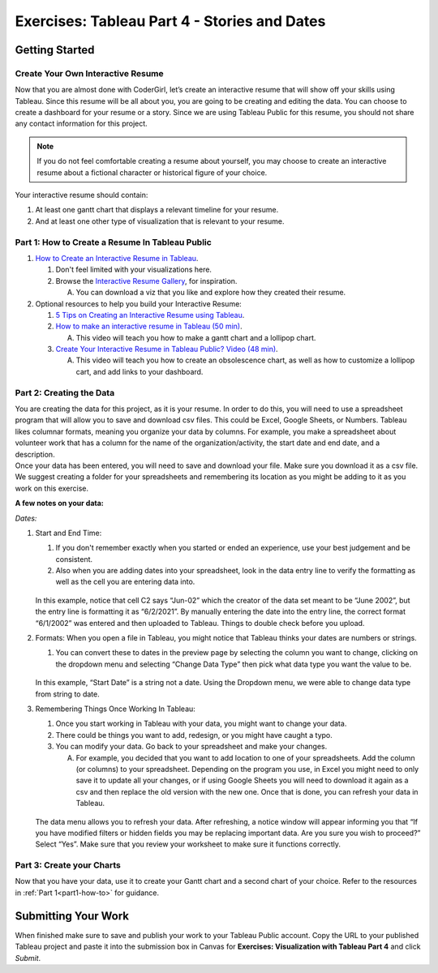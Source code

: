 Exercises: Tableau Part 4 - Stories and Dates
=============================================

Getting Started
---------------

Create Your Own Interactive Resume
^^^^^^^^^^^^^^^^^^^^^^^^^^^^^^^^^^

| Now that you are almost done with CoderGirl, let’s create an interactive resume that will show off your skills using Tableau.  Since this resume will be all about you, you are going to be creating and editing the data.   You can choose to create a dashboard for your resume or a story.   Since we are using Tableau Public for this resume, you should not share any contact information for this project.  

.. admonition:: Note
   
   If you do not feel comfortable creating a resume about yourself, you may choose to create an interactive resume about a fictional character or historical figure of your choice. 

| Your interactive resume should contain:

1. At least one gantt chart that displays a relevant timeline for your resume.  
#. And at least one other type of visualization that is relevant to your resume.

.. _part1-how-to:

Part 1: How to Create a Resume In Tableau Public
^^^^^^^^^^^^^^^^^^^^^^^^^^^^^^^^^^^^^^^^^^^^^^^^

1. `How to Create an Interactive Resume in Tableau <https://www.tableau.com/blog/how-create-interactive-resume-tableau>`__.

   #. Don't feel limited with your visualizations here.  
   #. Browse the `Interactive Resume Gallery <https://www.tableau.com/interactive-resume-gallery>`__, for inspiration.
   
      A. You can download a viz that you like and explore how they created their resume.

#. Optional resources to help you build your Interactive Resume:

   #. `5 Tips on Creating an Interactive Resume using Tableau <https://www.tableau.com/blog/5-tips-creating-visual-resume-using-tableau-40558>`__.
   #. `How to make an interactive resume in Tableau (50 min) <https://www.tableau.com/learn/webinars/how-make-interactive-resume-tableau?ssologin=true#video>`__.

      A. This video will teach you how to make a gantt chart and a lollipop chart. 
   
   #. `Create Your Interactive Resume in Tableau Public? Video (48 min) <https://www.youtube.com/watch?v=YlyO_InVI-E>`__.

      A. This video will teach you how to create an obsolescence chart, as well as how to customize a lollipop cart, and add links to your dashboard.

Part 2: Creating the Data
^^^^^^^^^^^^^^^^^^^^^^^^^

| You are creating the data for this project, as it is your resume.  In order to do this, you will need to use a spreadsheet program that will allow you to save and download csv files.  This could be Excel, Google Sheets, or Numbers.  Tableau likes columnar formats, meaning you organize your data by columns.  For example, you make a spreadsheet about volunteer work that has a column for the name of the organization/activity, the start date and end date, and a description.  

| Once your data has been entered, you will need to save and download your file.  Make sure you download it as a csv file.  We suggest creating a folder for your spreadsheets and remembering its location as you might be adding to it as you work on this exercise.

**A few notes on your data:**

| *Dates:*

#. Start and End Time: 

   #. If you don't remember exactly when you started or ended an experience, use your best judgement and be consistent.  
   #. Also when you are adding dates into your spreadsheet, look in the data entry line to verify the formatting as well as the cell you are entering data into.  

   .. figure:: figures/check-your-dates.png
      :alt: A discrepancy between the Google Sheet cell and the Google Sheet function row. 

   In this example, notice that cell C2 says “Jun-02” which the creator of the data set meant to be “June 2002”, but the entry line is formatting it as “6/2/2021”.  By manually entering the date into the entry line, the correct format “6/1/2002” was entered and then uploaded to Tableau.  Things to double check before you upload.

#. Formats:  When you open a file in Tableau, you might notice that Tableau thinks your dates are numbers or strings.  

   #. You can convert these to dates in the preview page by selecting the column you want to change, clicking on the dropdown menu and selecting “Change Data Type” then pick what data type you want the value to be.  

   .. figure:: figures/string-date-change.png
      :alt: Data preview page in Tableau Public showing how to change data type. 

   In this example, “Start Date” is a string not a date.  Using the Dropdown menu, we were able to change data type from string to date. 

#. Remembering Things Once Working In Tableau:

   #. Once you start working in Tableau with your data, you might want to change your data. 
   #. There could be things you want to add, redesign, or you might have caught a typo.  
   #. You can modify your data.  Go back to your spreadsheet and make your changes.  

      A. For example, you decided that you want to add location to one of your spreadsheets.  Add the column (or columns) to your spreadsheet.  Depending on the program you use, in Excel you might need to only save it to update all your changes, or if using Google Sheets  you will need to download it again as a csv and then replace the old version with the new one.  Once that is done, you can refresh your data in Tableau.

   .. figure:: figures/refresh-your-data.png
      :alt: Image showing how to use the Data menu to refresh your data

   The data menu allows you to refresh your data.   After refreshing, a notice window will appear informing you that “If you have modified filters or hidden fields you may be replacing important data.  Are you sure you wish to proceed?” Select “Yes”. Make sure that you review your worksheet to make sure it functions correctly.

Part 3:  Create your Charts
^^^^^^^^^^^^^^^^^^^^^^^^^^^

Now that you have your data, use it to create your Gantt chart and a second chart of your choice.  
Refer to the resources in :ref:`Part 1<part1-how-to>` for guidance.

Submitting Your Work
--------------------

When finished make sure to save and publish your work to your Tableau Public account. Copy the URL to your published Tableau project and paste it into the submission box in 
Canvas for **Exercises: Visualization with Tableau Part 4** and click *Submit*.
